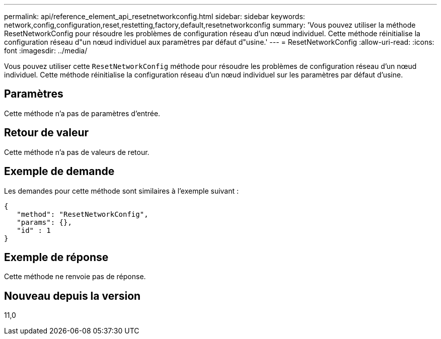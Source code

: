 ---
permalink: api/reference_element_api_resetnetworkconfig.html 
sidebar: sidebar 
keywords: network,config,configuration,reset,restetting,factory,default,resetnetworkconfig 
summary: 'Vous pouvez utiliser la méthode ResetNetworkConfig pour résoudre les problèmes de configuration réseau d’un nœud individuel. Cette méthode réinitialise la configuration réseau d"un nœud individuel aux paramètres par défaut d"usine.' 
---
= ResetNetworkConfig
:allow-uri-read: 
:icons: font
:imagesdir: ../media/


[role="lead"]
Vous pouvez utiliser cette `ResetNetworkConfig` méthode pour résoudre les problèmes de configuration réseau d'un nœud individuel. Cette méthode réinitialise la configuration réseau d'un nœud individuel sur les paramètres par défaut d'usine.



== Paramètres

Cette méthode n'a pas de paramètres d'entrée.



== Retour de valeur

Cette méthode n'a pas de valeurs de retour.



== Exemple de demande

Les demandes pour cette méthode sont similaires à l'exemple suivant :

[listing]
----
{
   "method": "ResetNetworkConfig",
   "params": {},
   "id" : 1
}
----


== Exemple de réponse

Cette méthode ne renvoie pas de réponse.



== Nouveau depuis la version

11,0
